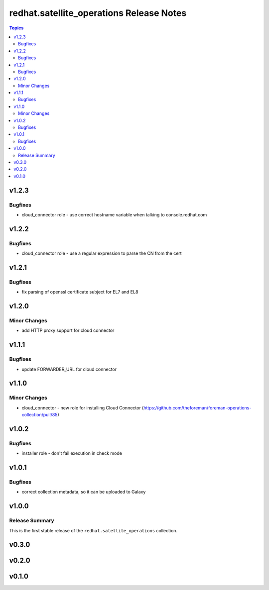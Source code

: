 =========================================
redhat.satellite_operations Release Notes
=========================================

.. contents:: Topics


v1.2.3
======

Bugfixes
--------

- cloud_connector role - use correct hostname variable when talking to console.redhat.com

v1.2.2
======

Bugfixes
--------

- cloud_connector role - use a regular expression to parse the CN from the cert

v1.2.1
======

Bugfixes
--------

- fix parsing of openssl certificate subject for EL7 and EL8

v1.2.0
======

Minor Changes
-------------

- add HTTP proxy support for cloud connector

v1.1.1
======

Bugfixes
--------

- update FORWARDER_URL for cloud connector

v1.1.0
======

Minor Changes
-------------

- cloud_connector - new role for installing Cloud Connector (https://github.com/theforeman/foreman-operations-collection/pull/85)

v1.0.2
======

Bugfixes
--------

- installer role - don't fail execution in check mode

v1.0.1
======

Bugfixes
--------

- correct collection metadata, so it can be uploaded to Galaxy

v1.0.0
======

Release Summary
---------------

This is the first stable release of the ``redhat.satellite_operations`` collection.

v0.3.0
======

v0.2.0
======

v0.1.0
======
